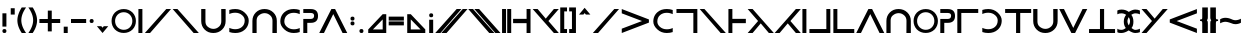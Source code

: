SplineFontDB: 3.0
FontName: essio
FullName: Essiah
FamilyName: essio
Weight: Book
Copyright: Copyright (c) 2016, ecssiah
Version: 001.000
ItalicAngle: 0
UnderlinePosition: -912
UnderlineWidth: 102
Ascent: 1638
Descent: 410
InvalidEm: 0
sfntRevision: 0x00010000
LayerCount: 2
Layer: 0 1 "Back" 1
Layer: 1 1 "Fore" 0
XUID: [1021 106 741798547 14171447]
StyleMap: 0x0000
FSType: 0
OS2Version: 4
OS2_WeightWidthSlopeOnly: 0
OS2_UseTypoMetrics: 1
CreationTime: 1457670383
ModificationTime: 1458678581
PfmFamily: 17
TTFWeight: 400
TTFWidth: 5
LineGap: 184
VLineGap: 0
Panose: 2 0 5 3 0 0 0 0 0 0
OS2TypoAscent: 1638
OS2TypoAOffset: 0
OS2TypoDescent: -410
OS2TypoDOffset: 0
OS2TypoLinegap: 184
OS2WinAscent: 1364
OS2WinAOffset: 0
OS2WinDescent: 0
OS2WinDOffset: 0
HheadAscent: 1364
HheadAOffset: 0
HheadDescent: 0
HheadDOffset: 0
OS2SubXSize: 1330
OS2SubYSize: 1432
OS2SubXOff: 0
OS2SubYOff: 286
OS2SupXSize: 1330
OS2SupYSize: 1432
OS2SupXOff: 0
OS2SupYOff: 982
OS2StrikeYSize: 102
OS2StrikeYPos: 530
OS2CapHeight: 614
OS2XHeight: 614
OS2Vendor: 'PfEd'
OS2CodePages: 00000001.00000000
OS2UnicodeRanges: 00000001.00000000.00000000.00000000
MarkAttachClasses: 1
DEI: 91125
ShortTable: cvt  2
  34
  648
EndShort
ShortTable: maxp 16
  1
  0
  67
  62
  2
  0
  0
  2
  0
  1
  1
  0
  64
  0
  0
  0
EndShort
LangName: 1033 "" "" "Regular" "FontForge 2.0 : Essiah : 16-3-2016"
GaspTable: 1 65535 2 0
Encoding: UnicodeBmp
UnicodeInterp: none
NameList: AGL For New Fonts
DisplaySize: -48
AntiAlias: 1
FitToEm: 0
WinInfo: 18 18 7
BeginChars: 65539 64

StartChar: .notdef
Encoding: 65536 -1 0
Width: 335
Flags: W
LayerCount: 2
Fore
Validated: 1
EndChar

StartChar: .null
Encoding: 65537 -1 1
Width: 335
GlyphClass: 2
Flags: W
LayerCount: 2
Fore
Validated: 1
EndChar

StartChar: nonmarkingreturn
Encoding: 65538 -1 2
Width: 335
GlyphClass: 2
Flags: W
LayerCount: 2
Fore
Validated: 1
EndChar

StartChar: space
Encoding: 32 32 3
Width: 930
GlyphClass: 2
Flags: W
LayerCount: 2
Fore
Validated: 1
EndChar

StartChar: exclam
Encoding: 33 33 4
Width: 452
GlyphClass: 2
Flags: W
HStem: 0 202<136.053 315.947>
VStem: 124 204<12.0527 190.184 328 1008>
LayerCount: 2
Fore
SplineSet
226 0 m 128,-1,1
 124 0 124 0 124 102 c 3,2,3
 124 202 124 202 226 202 c 128,-1,4
 328 202 328 202 328 102 c 0,5,0
 328 0 328 0 226 0 c 128,-1,1
328 1008 m 1,6,-1
 328 328 l 1,7,-1
 124 328 l 1,8,-1
 124 1008 l 1,9,-1
 328 1008 l 1,6,-1
EndSplineSet
Validated: 1
EndChar

StartChar: quotesingle
Encoding: 39 39 5
Width: 382
GlyphClass: 2
Flags: W
HStem: 944 324<89 293>
VStem: 89 204<944 1268>
LayerCount: 2
Fore
SplineSet
293 944 m 5,0,-1
 89 944 l 5,1,-1
 89 1268 l 5,2,-1
 293 1268 l 5,3,-1
 293 944 l 5,0,-1
EndSplineSet
Validated: 1
EndChar

StartChar: parenleft
Encoding: 40 40 6
Width: 586
GlyphClass: 2
Flags: W
HStem: 0 21G<182 516> 0 21G<182 516>
VStem: 70 202<388.923 921.217>
LayerCount: 2
Fore
SplineSet
272 655 m 7,0,1
 272 346 272 346 516 0 c 5,2,-1
 294 0 l 5,3,4
 70 333 70 333 70 651 c 7,5,6
 70 946 70 946 292 1308 c 5,7,-1
 516 1308 l 5,8,9
 272 961 272 961 272 655 c 7,0,1
EndSplineSet
Validated: 1
EndChar

StartChar: parenright
Encoding: 41 41 7
Width: 586
GlyphClass: 2
Flags: W
HStem: 0 21G<70 404> 0 21G<70 404>
VStem: 314 202<388.923 921.217>
LayerCount: 2
Fore
SplineSet
314 655 m 3,0,1
 314 961 314 961 70 1308 c 1,2,-1
 294 1308 l 1,3,4
 516 946 516 946 516 651 c 3,5,6
 516 333 516 333 292 0 c 1,7,-1
 70 0 l 1,8,9
 314 346 314 346 314 655 c 3,0,1
EndSplineSet
Validated: 1
EndChar

StartChar: plus
Encoding: 43 43 8
Width: 1209
GlyphClass: 2
Flags: W
HStem: 512 204<72 502 704 1136>
VStem: 502 202<82 512 716 1146>
LayerCount: 2
Fore
SplineSet
704 716 m 5,0,-1
 1136 716 l 5,1,-1
 1136 512 l 5,2,-1
 704 512 l 5,3,-1
 704 82 l 5,4,-1
 502 82 l 5,5,-1
 502 512 l 5,6,-1
 72 512 l 5,7,-1
 72 716 l 5,8,-1
 502 716 l 5,9,-1
 502 1146 l 5,10,-1
 704 1146 l 5,11,-1
 704 716 l 5,0,-1
EndSplineSet
Validated: 1
EndChar

StartChar: comma
Encoding: 44 44 9
Width: 382
GlyphClass: 2
Flags: W
HStem: 0 324<89 293>
VStem: 89 204<0 324>
LayerCount: 2
Fore
SplineSet
293 0 m 5,0,-1
 89 0 l 5,1,-1
 89 324 l 5,2,-1
 293 324 l 5,3,-1
 293 0 l 5,0,-1
EndSplineSet
Validated: 1
EndChar

StartChar: hyphen
Encoding: 45 45 10
Width: 980
GlyphClass: 2
Flags: W
HStem: 512 204<102 878>
LayerCount: 2
Fore
SplineSet
102 716 m 5,0,-1
 878 716 l 5,1,-1
 878 512 l 5,2,-1
 102 512 l 5,3,-1
 102 716 l 5,0,-1
EndSplineSet
Validated: 1
EndChar

StartChar: period
Encoding: 46 46 11
Width: 372
GlyphClass: 2
Flags: W
HStem: 512 204<97.1733 275.947>
VStem: 84 204<524.601 703.593>
LayerCount: 2
Fore
SplineSet
186 512 m 0,0,1
 84 514 84 514 84 611 c 0,2,3
 84 716 84 716 186 716 c 128,-1,4
 288 716 288 716 288 614 c 128,-1,5
 288 512 288 512 186 512 c 0,0,1
EndSplineSet
Validated: 1
EndChar

StartChar: slash
Encoding: 47 47 12
Width: 775
GlyphClass: 2
Flags: W
HStem: 0 348
VStem: 97 581
LayerCount: 2
Fore
SplineSet
678 348 m 1,0,-1
 386 0 l 1,1,-1
 97 348 l 1,2,-1
 323 348 l 1,3,-1
 386 272 l 1,4,-1
 449 348 l 1,5,-1
 678 348 l 1,0,-1
EndSplineSet
Validated: 1
EndChar

StartChar: zero
Encoding: 48 48 13
Width: 1405
GlyphClass: 2
Flags: W
HStem: 2 162<507.284 899.365> 1064 162<508.166 900.064>
VStem: 80 180<413.276 815.569> 1144 182<412.669 814.312>
LayerCount: 2
Fore
SplineSet
1026 300 m 1,0,1
 1144 436 1144 436 1144 614 c 3,2,3
 1144 805 1144 805 1016 937 c 1,4,5
 884 1064 884 1064 704 1064 c 3,6,7
 512 1064 512 1064 380 928 c 1,8,9
 260 793 260 793 260 614 c 3,10,11
 260 422 260 422 390 290 c 1,12,13
 526 164 526 164 704 164 c 3,14,15
 896 164 896 164 1026 300 c 1,0,1
250 181 m 1,16,17
 80 363 80 363 80 614 c 3,18,19
 80 868 80 868 252 1049 c 1,20,21
 440 1226 440 1226 704 1226 c 3,22,23
 970 1226 970 1226 1154 1047 c 1,24,25
 1326 865 1326 865 1326 614 c 3,26,27
 1326 360 1326 360 1154 179 c 1,28,29
 968 2 968 2 704 2 c 3,30,31
 436 2 436 2 250 181 c 1,16,17
EndSplineSet
Validated: 1
EndChar

StartChar: one
Encoding: 49 49 14
Width: 347
GlyphClass: 2
Flags: W
HStem: 0 21G<72 276> 0 21G<72 276> 1208 20G<72 276> 1208 20G<72 276>
VStem: 72 204<0 1228>
LayerCount: 2
Fore
SplineSet
72 1228 m 5,0,-1
 276 1228 l 5,1,-1
 276 0 l 5,2,-1
 72 0 l 5,3,-1
 72 1228 l 5,0,-1
EndSplineSet
Validated: 1
EndChar

StartChar: two
Encoding: 50 50 15
Width: 1428
GlyphClass: 2
Flags: W
HStem: 0 21G<44 327.492> 0 21G<44 327.492> 1208 20G<1122.15 1384> 1208 20G<1122.15 1384>
LayerCount: 2
Fore
SplineSet
310 0 m 1,0,-1
 44 0 l 1,1,-1
 1140 1228 l 1,2,-1
 1384 1228 l 1,3,-1
 310 0 l 1,0,-1
EndSplineSet
Validated: 1
EndChar

StartChar: three
Encoding: 51 51 16
Width: 1408
GlyphClass: 2
Flags: W
HStem: 0 21G<1090.51 1374> 0 21G<1090.51 1374> 1208 20G<34 295.85> 1208 20G<34 295.85>
LayerCount: 2
Fore
SplineSet
1108 0 m 1,0,-1
 34 1228 l 1,1,-1
 278 1228 l 1,2,-1
 1374 0 l 1,3,-1
 1108 0 l 1,0,-1
EndSplineSet
Validated: 1
EndChar

StartChar: four
Encoding: 52 52 17
Width: 1373
GlyphClass: 2
Flags: W
HStem: 0 211<499.814 872.435> 1208 20G<62 278 1086 1312> 1208 20G<62 278 1086 1312>
VStem: 62 216<406.907 1228> 1090 222<419.293 1228>
LayerCount: 2
Fore
SplineSet
986 338 m 16,0,1
 1090 439 1090 439 1090 604 c 0,2,3
 1090 607 1090 607 1090 610 c 2,4,-1
 1086 1228 l 1,5,-1
 1312 1228 l 1,6,-1
 1312 610 l 2,7,8
 1312 349 1312 349 1131 174.5 c 152,-1,9
 950 0 950 0 682 0 c 131,-1,10
 414 0 414 0 238 176 c 152,-1,11
 62 352 62 352 62 610 c 2,12,-1
 62 1228 l 1,13,-1
 278 1228 l 1,14,-1
 278 594 l 2,15,16
 278 426 278 426 380 335 c 0,17,18
 520 211 520 211 688 211 c 139,-1,19
 856 211 856 211 986 338 c 16,0,1
EndSplineSet
Validated: 1
EndChar

StartChar: five
Encoding: 53 53 18
Width: 1231
GlyphClass: 2
Flags: W
HStem: 0 194<177.808 648.955> 1038 190<168.195 646.202>
VStem: 906 206<435.326 804.781>
LayerCount: 2
Fore
SplineSet
908 1042 m 0,0,1
 1112 854 1112 854 1112 643 c 3,2,3
 1112 348 1112 348 902 164 c 0,4,5
 716 0 716 0 422 0 c 3,6,7
 262 0 262 0 118 49 c 1,8,-1
 118 263 l 1,9,10
 266 194 266 194 422 194 c 3,11,12
 628 194 628 194 764 310 c 0,13,14
 906 431 906 431 906 643 c 3,15,16
 906 794 906 794 778 908 c 0,17,18
 634 1038 634 1038 422 1038 c 3,19,20
 254 1038 254 1038 118 972 c 1,21,-1
 118 1181 l 1,22,23
 256 1228 256 1228 422 1228 c 3,24,25
 708 1228 708 1228 908 1042 c 0,0,1
EndSplineSet
Validated: 1
EndChar

StartChar: six
Encoding: 54 54 19
Width: 1395
GlyphClass: 2
Flags: W
HStem: 0 21G<72 288 1096 1322> 0 21G<72 288 1096 1322> 1017 211<509.814 882.435>
VStem: 72 216<0 821.093> 1100 222<0 808.707>
LayerCount: 2
Fore
SplineSet
996 890 m 8,0,1
 866 1017 866 1017 698 1017 c 147,-1,2
 530 1017 530 1017 390 893 c 0,3,4
 288 802 288 802 288 634 c 2,5,-1
 288 0 l 1,6,-1
 72 0 l 1,7,-1
 72 618 l 2,8,9
 72 876 72 876 248 1052 c 152,-1,10
 424 1228 424 1228 692 1228 c 131,-1,11
 960 1228 960 1228 1141 1053.5 c 152,-1,12
 1322 879 1322 879 1322 618 c 2,13,-1
 1322 0 l 1,14,-1
 1096 0 l 1,15,-1
 1100 618 l 2,16,17
 1100 621 1100 621 1100 624 c 0,18,19
 1100 789 1100 789 996 890 c 8,0,1
EndSplineSet
Validated: 1
EndChar

StartChar: seven
Encoding: 55 55 20
Width: 1231
GlyphClass: 2
Flags: W
HStem: 0 190<583.798 1061.81> 1034 194<581.045 1052.19>
VStem: 118 206<423.219 792.674>
LayerCount: 2
Fore
SplineSet
322 186 m 0,0,1
 118 374 118 374 118 585 c 3,2,3
 118 880 118 880 328 1064 c 0,4,5
 514 1228 514 1228 808 1228 c 3,6,7
 968 1228 968 1228 1112 1179 c 1,8,-1
 1112 965 l 1,9,10
 964 1034 964 1034 808 1034 c 3,11,12
 602 1034 602 1034 466 918 c 0,13,14
 324 797 324 797 324 585 c 3,15,16
 324 434 324 434 452 320 c 0,17,18
 596 190 596 190 808 190 c 3,19,20
 976 190 976 190 1112 256 c 1,21,-1
 1112 47 l 1,22,23
 974 0 974 0 808 0 c 3,24,25
 522 0 522 0 322 186 c 0,0,1
EndSplineSet
Validated: 1
EndChar

StartChar: eight
Encoding: 56 56 21
Width: 885
GlyphClass: 2
Flags: W
HStem: 0 21G<66 270> 0 21G<66 270> 520 200<270 571.781> 1026 200<66 581.236>
VStem: 66 204<0 520> 620 200<762.042 987.458>
LayerCount: 2
Fore
SplineSet
444 1026 m 2,0,-1
 66 1026 l 1,1,-1
 66 1226 l 1,2,-1
 444 1226 l 2,3,4
 820 1226 820 1226 820 873 c 128,-1,5
 820 520 820 520 444 520 c 2,6,-1
 270 520 l 1,7,-1
 270 0 l 1,8,-1
 66 0 l 1,9,-1
 66 720 l 1,10,-1
 444 720 l 1,11,12
 620 721 620 721 620 886 c 3,13,14
 620 1026 620 1026 444 1026 c 2,0,-1
EndSplineSet
Validated: 1
EndChar

StartChar: nine
Encoding: 57 57 22
Width: 1459
GlyphClass: 2
Flags: W
HStem: 0 21G<12 263.825 1196.18 1446> 0 21G<12 263.825 1196.18 1446> 1208 20G<623.87 834.13> 1208 20G<623.87 834.13>
LayerCount: 2
Fore
SplineSet
12 0 m 1,0,-1
 634 1228 l 1,1,-1
 824 1228 l 1,2,-1
 1446 0 l 1,3,-1
 1206 0 l 1,4,-1
 730 969 l 1,5,-1
 254 0 l 1,6,-1
 12 0 l 1,0,-1
EndSplineSet
Validated: 1
EndChar

StartChar: colon
Encoding: 58 58 23
Width: 459
GlyphClass: 2
Flags: W
HStem: 390 202<140.053 319.947> 636 202<140.053 319.947>
VStem: 128 204<403.173 580.184 648.601 825.829>
LayerCount: 2
Fore
SplineSet
230 390 m 4,0,1
 128 392 128 392 128 492 c 132,-1,2
 128 592 128 592 230 592 c 132,-1,3
 332 592 332 592 332 492 c 4,4,5
 332 390 332 390 234 390 c 4,6,7
 232 390 232 390 230 390 c 4,0,1
230 636 m 4,8,9
 128 638 128 638 128 735 c 4,10,11
 128 838 128 838 230 838 c 132,-1,12
 332 838 332 838 332 738 c 4,13,14
 332 636 332 636 230 636 c 4,8,9
EndSplineSet
Validated: 1
EndChar

StartChar: semicolon
Encoding: 59 59 24
Width: 454
GlyphClass: 2
Flags: W
HStem: 0 202<137.053 316.947>
VStem: 125 204<13.1733 190.184>
LayerCount: 2
Fore
SplineSet
227 0 m 0,0,1
 125 2 125 2 125 102 c 128,-1,2
 125 202 125 202 227 202 c 128,-1,3
 329 202 329 202 329 102 c 0,4,5
 329 0 329 0 231 0 c 0,6,7
 229 0 229 0 227 0 c 0,0,1
EndSplineSet
Validated: 1
EndChar

StartChar: less
Encoding: 60 60 25
Width: 1151
GlyphClass: 2
Flags: W
HStem: 0 182<354 854>
VStem: 854 183<182 696>
LayerCount: 2
Fore
SplineSet
854 696 m 1,0,-1
 354 182 l 1,1,-1
 854 182 l 1,2,-1
 854 696 l 1,0,-1
1037 0 m 1,3,-1
 114 0 l 1,4,-1
 114 182 l 1,5,-1
 854 962 l 1,6,-1
 1037 962 l 1,7,-1
 1037 0 l 1,3,-1
EndSplineSet
Validated: 1
EndChar

StartChar: equal
Encoding: 61 61 26
Width: 847
GlyphClass: 2
Flags: W
HStem: 390 202<36 812> 636 202<36 812>
LayerCount: 2
Fore
SplineSet
36 592 m 1,0,-1
 812 592 l 1,1,-1
 812 390 l 1,2,-1
 36 390 l 1,3,-1
 36 592 l 1,0,-1
36 838 m 1,4,-1
 812 838 l 1,5,-1
 812 636 l 1,6,-1
 36 636 l 1,7,-1
 36 838 l 1,4,-1
EndSplineSet
Validated: 1
EndChar

StartChar: greater
Encoding: 62 62 27
Width: 1151
GlyphClass: 2
Flags: W
HStem: 0 182<296 798>
VStem: 114 182<182 696>
LayerCount: 2
Fore
SplineSet
296 696 m 1,0,-1
 296 182 l 1,1,-1
 798 182 l 1,2,-1
 296 696 l 1,0,-1
114 0 m 5,3,-1
 114 962 l 5,4,-1
 296 962 l 5,5,-1
 1038 182 l 5,6,-1
 1038 0 l 5,7,-1
 114 0 l 5,3,-1
EndSplineSet
Validated: 1
EndChar

StartChar: question
Encoding: 63 63 28
Width: 428
GlyphClass: 2
Flags: W
HStem: 0 21G<112 316> 0 21G<112 316> 806 202<124.053 303.947>
VStem: 112 204<0 680 817.816 995.947>
LayerCount: 2
Fore
SplineSet
214 1008 m 128,-1,1
 316 1008 316 1008 316 906 c 4,2,3
 316 806 316 806 214 806 c 132,-1,4
 112 806 112 806 112 906 c 7,5,0
 112 1008 112 1008 214 1008 c 128,-1,1
316 0 m 5,6,-1
 112 0 l 5,7,-1
 112 680 l 5,8,-1
 316 680 l 5,9,-1
 316 0 l 5,6,-1
EndSplineSet
Validated: 1
EndChar

StartChar: A
Encoding: 65 65 29
Width: 1678
GlyphClass: 2
Flags: W
HStem: 0 21G<13 296.492 325 608.492> 0 21G<13 296.492 325 608.492> 1208 20G<1091.15 1353 1403.15 1665> 1208 20G<1091.15 1353 1403.15 1665>
LayerCount: 2
Fore
SplineSet
591 0 m 5,0,-1
 325 0 l 5,1,-1
 1421 1228 l 5,2,-1
 1665 1228 l 5,3,-1
 591 0 l 5,0,-1
279 0 m 5,4,-1
 13 0 l 5,5,-1
 1109 1228 l 5,6,-1
 1353 1228 l 5,7,-1
 279 0 l 5,4,-1
EndSplineSet
Validated: 1
EndChar

StartChar: E
Encoding: 69 69 30
Width: 1678
GlyphClass: 2
Flags: W
HStem: 0 21G<1069.51 1353 1381.51 1665> 0 21G<1069.51 1353 1381.51 1665> 1208 20G<13 274.85 325 586.85> 1208 20G<13 274.85 325 586.85>
LayerCount: 2
Fore
SplineSet
1087 0 m 1,0,-1
 13 1228 l 1,1,-1
 257 1228 l 1,2,-1
 1353 0 l 1,3,-1
 1087 0 l 1,0,-1
1399 0 m 1,4,-1
 325 1228 l 1,5,-1
 569 1228 l 1,6,-1
 1665 0 l 1,7,-1
 1399 0 l 1,4,-1
EndSplineSet
Validated: 1
EndChar

StartChar: I
Encoding: 73 73 31
Width: 575
GlyphClass: 2
Flags: W
HStem: 0 21G<54 258 318 522> 0 21G<54 258 318 522> 1208 20G<54 258 318 522> 1208 20G<54 258 318 522>
VStem: 54 204<0 1228> 318 204<0 1228>
LayerCount: 2
Fore
SplineSet
318 1228 m 5,0,-1
 522 1228 l 5,1,-1
 522 0 l 5,2,-1
 318 0 l 5,3,-1
 318 1228 l 5,0,-1
54 1228 m 5,4,-1
 258 1228 l 5,5,-1
 258 0 l 5,6,-1
 54 0 l 5,7,-1
 54 1228 l 5,4,-1
EndSplineSet
Validated: 1
EndChar

StartChar: N
Encoding: 78 78 32
Width: 1003
GlyphClass: 2
Flags: W
HStem: 0 21G<746 948> 0 21G<746 948> 504 220<56 746> 1208 20G<746 948> 1208 20G<746 948>
VStem: 746 202<0 504 724 1228>
LayerCount: 2
Fore
SplineSet
56 724 m 1,0,-1
 746 724 l 1,1,-1
 746 1228 l 1,2,-1
 948 1228 l 1,3,-1
 948 0 l 1,4,-1
 746 0 l 1,5,-1
 746 504 l 1,6,-1
 56 504 l 1,7,-1
 56 724 l 1,0,-1
EndSplineSet
Validated: 1
EndChar

StartChar: Z
Encoding: 90 90 33
Width: 1407
GlyphClass: 2
Flags: W
HStem: 0 21G<1102.31 1373> 0 21G<1102.31 1373> 1208 20G<34 304.911 1103.09 1373> 1208 20G<34 304.911 1103.09 1373>
LayerCount: 2
Fore
SplineSet
1373 1228 m 5,0,-1
 840 614 l 5,1,-1
 1373 0 l 5,2,-1
 1120 0 l 5,3,-1
 34 1228 l 5,4,-1
 288 1228 l 5,5,-1
 704 736 l 5,6,-1
 1120 1228 l 5,7,-1
 1373 1228 l 5,0,-1
EndSplineSet
Validated: 1
EndChar

StartChar: bracketleft
Encoding: 91 91 34
Width: 475
GlyphClass: 2
Flags: W
HStem: 0 202<268 410> 1106 202<268 410>
VStem: 64 346<0 202 1106 1308> 64 204<202 1106>
LayerCount: 2
Fore
SplineSet
268 1106 m 1,0,-1
 268 202 l 1,1,-1
 410 202 l 1,2,-1
 410 0 l 1,3,-1
 64 0 l 1,4,-1
 64 1308 l 1,5,-1
 410 1308 l 1,6,-1
 410 1106 l 1,7,-1
 268 1106 l 1,0,-1
EndSplineSet
Validated: 1
EndChar

StartChar: bracketright
Encoding: 93 93 35
Width: 467
GlyphClass: 2
Flags: W
HStem: 0 202<60 202> 1106 202<60 202>
VStem: 60 346<0 202 1106 1308> 202 204<202 1106>
LayerCount: 2
Fore
SplineSet
202 1106 m 1,0,-1
 60 1106 l 1,1,-1
 60 1308 l 1,2,-1
 406 1308 l 1,3,-1
 406 0 l 1,4,-1
 60 0 l 1,5,-1
 60 202 l 1,6,-1
 202 202 l 1,7,-1
 202 1106 l 1,0,-1
EndSplineSet
Validated: 1
EndChar

StartChar: asciicircum
Encoding: 94 94 36
Width: 785
GlyphClass: 2
Flags: W
HStem: 944 346
VStem: 102 582
LayerCount: 2
Fore
SplineSet
684 944 m 1,0,-1
 454 944 l 1,1,-1
 392 1020 l 1,2,-1
 328 944 l 1,3,-1
 102 944 l 1,4,-1
 390 1290 l 1,5,-1
 684 944 l 1,0,-1
EndSplineSet
Validated: 1
EndChar

StartChar: a
Encoding: 97 97 37
Width: 1428
GlyphClass: 2
Flags: W
HStem: 0 21G<44 327.492> 0 21G<44 327.492> 1208 20G<1122.15 1384> 1208 20G<1122.15 1384>
LayerCount: 2
Fore
SplineSet
310 0 m 1,0,-1
 44 0 l 1,1,-1
 1140 1228 l 1,2,-1
 1384 1228 l 1,3,-1
 310 0 l 1,0,-1
EndSplineSet
Validated: 1
EndChar

StartChar: b
Encoding: 98 98 38
Width: 1570
GlyphClass: 2
Flags: W
HStem: 0 21G<90 142.256> 0 21G<90 142.256> 1206 20G<90 142.256>
LayerCount: 2
Fore
SplineSet
90 1226 m 5,0,-1
 1480 694 l 5,1,-1
 1480 532 l 5,2,-1
 90 0 l 5,3,-1
 90 221 l 5,4,-1
 1127 613 l 5,5,-1
 90 1007 l 5,6,-1
 90 1226 l 5,0,-1
EndSplineSet
Validated: 1
EndChar

StartChar: c
Encoding: 99 99 39
Width: 1231
GlyphClass: 2
Flags: W
HStem: 0 190<583.798 1061.81> 1034 194<581.045 1052.19>
VStem: 118 206<423.219 792.674>
LayerCount: 2
Fore
SplineSet
322 186 m 0,0,1
 118 374 118 374 118 585 c 3,2,3
 118 880 118 880 328 1064 c 0,4,5
 514 1228 514 1228 808 1228 c 3,6,7
 968 1228 968 1228 1112 1179 c 1,8,-1
 1112 965 l 1,9,10
 964 1034 964 1034 808 1034 c 3,11,12
 602 1034 602 1034 466 918 c 0,13,14
 324 797 324 797 324 585 c 3,15,16
 324 434 324 434 452 320 c 0,17,18
 596 190 596 190 808 190 c 3,19,20
 976 190 976 190 1112 256 c 1,21,-1
 1112 47 l 1,22,23
 974 0 974 0 808 0 c 3,24,25
 522 0 522 0 322 186 c 0,0,1
EndSplineSet
Validated: 1
EndChar

StartChar: d
Encoding: 100 100 40
Width: 1218
GlyphClass: 2
Flags: W
HStem: 0 21G<940 1144> 0 21G<940 1144> 1026 202<74 940>
VStem: 940 204<0 1026>
LayerCount: 2
Fore
SplineSet
74 1228 m 1,0,-1
 1144 1228 l 1,1,-1
 1144 0 l 1,2,-1
 940 0 l 1,3,-1
 940 1026 l 1,4,-1
 74 1026 l 1,5,-1
 74 1228 l 1,0,-1
EndSplineSet
Validated: 1
EndChar

StartChar: e
Encoding: 101 101 41
Width: 1408
GlyphClass: 2
Flags: W
HStem: 0 21G<1090.51 1374> 0 21G<1090.51 1374> 1208 20G<34 295.85> 1208 20G<34 295.85>
LayerCount: 2
Fore
SplineSet
1108 0 m 1,0,-1
 34 1228 l 1,1,-1
 278 1228 l 1,2,-1
 1374 0 l 1,3,-1
 1108 0 l 1,0,-1
EndSplineSet
Validated: 1
EndChar

StartChar: f
Encoding: 102 102 42
Width: 1038
GlyphClass: 2
Flags: W
HStem: 0 21G<73 275> 0 21G<73 275> 504 220<275 965> 1208 20G<73 275> 1208 20G<73 275>
VStem: 73 202<0 504 724 1228>
LayerCount: 2
Fore
SplineSet
965 724 m 1,0,-1
 965 504 l 1,1,-1
 275 504 l 1,2,-1
 275 0 l 1,3,-1
 73 0 l 1,4,-1
 73 1228 l 1,5,-1
 275 1228 l 1,6,-1
 275 724 l 1,7,-1
 965 724 l 1,0,-1
EndSplineSet
Validated: 1
EndChar

StartChar: g
Encoding: 103 103 43
Width: 1407
GlyphClass: 2
Flags: W
HStem: 0 21G<34 303.911 1102.09 1373> 0 21G<34 303.911 1102.09 1373> 1208 20G<34 304.687> 1208 20G<34 304.687>
LayerCount: 2
Fore
SplineSet
34 0 m 1,0,-1
 567 614 l 1,1,-1
 34 1228 l 1,2,-1
 287 1228 l 1,3,-1
 1373 0 l 1,4,-1
 1119 0 l 1,5,-1
 703 492 l 1,6,-1
 287 0 l 1,7,-1
 34 0 l 1,0,-1
EndSplineSet
Validated: 1
EndChar

StartChar: h
Encoding: 104 104 44
Width: 1407
GlyphClass: 2
Flags: W
HStem: 0 21G<34 304.911 1103.09 1373> 0 21G<34 304.911 1103.09 1373> 1208 20G<1102.31 1373> 1208 20G<1102.31 1373>
LayerCount: 2
Fore
SplineSet
1373 0 m 1,0,-1
 1120 0 l 1,1,-1
 704 492 l 1,2,-1
 288 0 l 1,3,-1
 34 0 l 1,4,-1
 1120 1228 l 1,5,-1
 1373 1228 l 1,6,-1
 840 614 l 1,7,-1
 1373 0 l 1,0,-1
EndSplineSet
Validated: 1
EndChar

StartChar: i
Encoding: 105 105 45
Width: 347
GlyphClass: 2
Flags: W
HStem: 0 21G<72 276> 0 21G<72 276> 1208 20G<72 276> 1208 20G<72 276>
VStem: 72 204<0 1228>
LayerCount: 2
Fore
SplineSet
72 1228 m 5,0,-1
 276 1228 l 5,1,-1
 276 0 l 5,2,-1
 72 0 l 5,3,-1
 72 1228 l 5,0,-1
EndSplineSet
Validated: 1
EndChar

StartChar: j
Encoding: 106 106 46
Width: 1216
GlyphClass: 2
Flags: W
HStem: 0 202<73 939> 1208 20G<939 1143> 1208 20G<939 1143>
VStem: 939 204<202 1228>
LayerCount: 2
Fore
SplineSet
73 0 m 1,0,-1
 73 202 l 1,1,-1
 939 202 l 1,2,-1
 939 1228 l 1,3,-1
 1143 1228 l 1,4,-1
 1143 0 l 1,5,-1
 73 0 l 1,0,-1
EndSplineSet
Validated: 1
EndChar

StartChar: l
Encoding: 108 108 47
Width: 1210
GlyphClass: 2
Flags: W
HStem: 0 202<274 1140> 1208 20G<70 274> 1208 20G<70 274>
VStem: 70 204<202 1228>
LayerCount: 2
Fore
SplineSet
1140 0 m 1,0,-1
 70 0 l 1,1,-1
 70 1228 l 1,2,-1
 274 1228 l 1,3,-1
 274 202 l 1,4,-1
 1140 202 l 1,5,-1
 1140 0 l 1,0,-1
EndSplineSet
Validated: 1
EndChar

StartChar: m
Encoding: 109 109 48
Width: 1459
GlyphClass: 2
Flags: W
HStem: 0 21G<12 263.825 1196.18 1446> 0 21G<12 263.825 1196.18 1446> 1208 20G<623.87 834.13> 1208 20G<623.87 834.13>
LayerCount: 2
Fore
SplineSet
12 0 m 1,0,-1
 634 1228 l 1,1,-1
 824 1228 l 1,2,-1
 1446 0 l 1,3,-1
 1206 0 l 1,4,-1
 730 969 l 1,5,-1
 254 0 l 1,6,-1
 12 0 l 1,0,-1
EndSplineSet
Validated: 1
EndChar

StartChar: n
Encoding: 110 110 49
Width: 1395
GlyphClass: 2
Flags: W
HStem: 0 21G<72 288 1096 1322> 0 21G<72 288 1096 1322> 1017 211<509.814 882.435>
VStem: 72 216<0 821.093> 1100 222<0 808.707>
LayerCount: 2
Fore
SplineSet
996 890 m 8,0,1
 866 1017 866 1017 698 1017 c 147,-1,2
 530 1017 530 1017 390 893 c 0,3,4
 288 802 288 802 288 634 c 2,5,-1
 288 0 l 1,6,-1
 72 0 l 1,7,-1
 72 618 l 2,8,9
 72 876 72 876 248 1052 c 152,-1,10
 424 1228 424 1228 692 1228 c 131,-1,11
 960 1228 960 1228 1141 1053.5 c 152,-1,12
 1322 879 1322 879 1322 618 c 2,13,-1
 1322 0 l 1,14,-1
 1096 0 l 1,15,-1
 1100 618 l 2,16,17
 1100 621 1100 621 1100 624 c 0,18,19
 1100 789 1100 789 996 890 c 8,0,1
EndSplineSet
Validated: 1
EndChar

StartChar: o
Encoding: 111 111 50
Width: 1405
GlyphClass: 2
Flags: W
HStem: 2 162<507.284 899.365> 1064 162<508.166 900.064>
VStem: 80 180<413.276 815.569> 1144 182<412.669 814.312>
LayerCount: 2
Fore
SplineSet
1026 300 m 1,0,1
 1144 436 1144 436 1144 614 c 3,2,3
 1144 805 1144 805 1016 937 c 1,4,5
 884 1064 884 1064 704 1064 c 3,6,7
 512 1064 512 1064 380 928 c 1,8,9
 260 793 260 793 260 614 c 3,10,11
 260 422 260 422 390 290 c 1,12,13
 526 164 526 164 704 164 c 3,14,15
 896 164 896 164 1026 300 c 1,0,1
250 181 m 1,16,17
 80 363 80 363 80 614 c 3,18,19
 80 868 80 868 252 1049 c 1,20,21
 440 1226 440 1226 704 1226 c 7,22,23
 970 1226 970 1226 1154 1047 c 1,24,25
 1326 865 1326 865 1326 614 c 3,26,27
 1326 360 1326 360 1154 179 c 1,28,29
 968 2 968 2 704 2 c 3,30,31
 436 2 436 2 250 181 c 1,16,17
EndSplineSet
Validated: 1
EndChar

StartChar: p
Encoding: 112 112 51
Width: 885
GlyphClass: 2
Flags: W
HStem: 0 21G<66 270> 0 21G<66 270> 520 200<270 571.781> 1026 200<66 581.236>
VStem: 66 204<0 520> 620 200<762.042 987.458>
LayerCount: 2
Fore
SplineSet
444 1026 m 2,0,-1
 66 1026 l 1,1,-1
 66 1226 l 1,2,-1
 444 1226 l 2,3,4
 820 1226 820 1226 820 873 c 128,-1,5
 820 520 820 520 444 520 c 2,6,-1
 270 520 l 1,7,-1
 270 0 l 1,8,-1
 66 0 l 1,9,-1
 66 720 l 1,10,-1
 444 720 l 1,11,12
 620 721 620 721 620 886 c 3,13,14
 620 1026 620 1026 444 1026 c 2,0,-1
EndSplineSet
Validated: 1
EndChar

StartChar: r
Encoding: 114 114 52
Width: 1206
GlyphClass: 2
Flags: W
HStem: 0 21G<68 272> 0 21G<68 272> 1026 202<272 1138>
VStem: 68 204<0 1026>
LayerCount: 2
Fore
SplineSet
1138 1228 m 1,0,-1
 1138 1026 l 1,1,-1
 272 1026 l 1,2,-1
 272 0 l 1,3,-1
 68 0 l 1,4,-1
 68 1228 l 1,5,-1
 1138 1228 l 1,0,-1
EndSplineSet
Validated: 1
EndChar

StartChar: s
Encoding: 115 115 53
Width: 1231
GlyphClass: 2
Flags: W
HStem: 0 194<177.808 648.955> 1038 190<168.195 646.202>
VStem: 906 206<435.326 804.781>
LayerCount: 2
Fore
SplineSet
908 1042 m 0,0,1
 1112 854 1112 854 1112 643 c 3,2,3
 1112 348 1112 348 902 164 c 0,4,5
 716 0 716 0 422 0 c 3,6,7
 262 0 262 0 118 49 c 1,8,-1
 118 263 l 1,9,10
 266 194 266 194 422 194 c 3,11,12
 628 194 628 194 764 310 c 0,13,14
 906 431 906 431 906 643 c 3,15,16
 906 794 906 794 778 908 c 0,17,18
 634 1038 634 1038 422 1038 c 3,19,20
 254 1038 254 1038 118 972 c 1,21,-1
 118 1181 l 1,22,23
 256 1228 256 1228 422 1228 c 3,24,25
 708 1228 708 1228 908 1042 c 0,0,1
EndSplineSet
Validated: 1
EndChar

StartChar: t
Encoding: 116 116 54
Width: 1449
GlyphClass: 2
Flags: W
HStem: 0 21G<618 830> 0 21G<618 830> 1026 202<58 618 830 1390>
VStem: 618 212<0 1026>
LayerCount: 2
Fore
SplineSet
830 0 m 1,0,-1
 618 0 l 1,1,-1
 618 1026 l 1,2,-1
 58 1026 l 1,3,-1
 58 1228 l 1,4,-1
 1390 1228 l 1,5,-1
 1390 1026 l 1,6,-1
 830 1026 l 1,7,-1
 830 0 l 1,0,-1
EndSplineSet
Validated: 1
EndChar

StartChar: u
Encoding: 117 117 55
Width: 1373
GlyphClass: 2
Flags: W
HStem: 0 211<499.814 872.435> 1208 20G<62 278 1086 1312> 1208 20G<62 278 1086 1312>
VStem: 62 216<406.907 1228> 1090 222<419.293 1228>
LayerCount: 2
Fore
SplineSet
986 338 m 16,0,1
 1090 439 1090 439 1090 604 c 0,2,3
 1090 607 1090 607 1090 610 c 2,4,-1
 1086 1228 l 1,5,-1
 1312 1228 l 1,6,-1
 1312 610 l 2,7,8
 1312 349 1312 349 1131 174.5 c 152,-1,9
 950 0 950 0 682 0 c 131,-1,10
 414 0 414 0 238 176 c 152,-1,11
 62 352 62 352 62 610 c 2,12,-1
 62 1228 l 1,13,-1
 278 1228 l 1,14,-1
 278 594 l 2,15,16
 278 426 278 426 380 335 c 0,17,18
 520 211 520 211 688 211 c 139,-1,19
 856 211 856 211 986 338 c 16,0,1
EndSplineSet
Validated: 1
EndChar

StartChar: v
Encoding: 118 118 56
Width: 1459
GlyphClass: 2
Flags: W
HStem: 0 21G<623.87 834.13> 0 21G<623.87 834.13> 1208 20G<12 263.825 1196.18 1446> 1208 20G<12 263.825 1196.18 1446>
LayerCount: 2
Fore
SplineSet
12 1228 m 1,0,-1
 254 1228 l 1,1,-1
 730 259 l 1,2,-1
 1206 1228 l 1,3,-1
 1446 1228 l 1,4,-1
 824 0 l 1,5,-1
 634 0 l 1,6,-1
 12 1228 l 1,0,-1
EndSplineSet
Validated: 1
EndChar

StartChar: w
Encoding: 119 119 57
Width: 1438
GlyphClass: 2
Flags: W
HStem: 0 202<53 613 825 1385> 1208 20G<613 825> 1208 20G<613 825>
VStem: 613 212<202 1228>
LayerCount: 2
Fore
SplineSet
825 1228 m 1,0,-1
 825 202 l 1,1,-1
 1385 202 l 1,2,-1
 1385 0 l 1,3,-1
 53 0 l 1,4,-1
 53 202 l 1,5,-1
 613 202 l 1,6,-1
 613 1228 l 1,7,-1
 825 1228 l 1,0,-1
EndSplineSet
Validated: 1
EndChar

StartChar: x
Encoding: 120 120 58
Width: 1293
GlyphClass: 2
Flags: W
HStem: 0 162<87.9734 427.982 867.709 1192.86> 1006 195<77.3247 465.427 838.222 1207.76>
VStem: 399 187<433.012 771.65> 718 173<434.171 771.733>
LayerCount: 2
Fore
SplineSet
652 811 m 1,0,1
 586 704 586 704 586 602 c 131,-1,2
 586 500 586 500 652 392 c 1,3,4
 718 504 718 504 718 605.5 c 131,-1,5
 718 707 718 707 652 811 c 1,0,1
69 220 m 1,6,7
 137 163 137 163 283 162 c 0,8,9
 384 162 384 162 501 256 c 1,10,11
 399 384 399 384 399 585 c 131,-1,12
 399 786 399 786 519 932 c 1,13,14
 406 1006 406 1006 282 1006 c 0,15,16
 281 1006 281 1006 279 1007 c 0,17,18
 157 1007 157 1007 69 958 c 1,19,-1
 69 1152 l 1,20,21
 154 1201 154 1201 283 1201 c 3,22,23
 500 1201 500 1201 654 1080 c 1,24,25
 849 1201 849 1201 984 1201 c 131,-1,26
 1119 1201 1119 1201 1224 1152 c 1,27,-1
 1224 954 l 1,28,29
 1124 1006 1124 1006 981 1006 c 3,30,31
 904 1006 904 1006 783 932 c 1,32,33
 891 797 891 797 891 581.5 c 131,-1,34
 891 366 891 366 795 256 c 1,35,36
 917 160 917 160 981 160 c 3,37,38
 1099 160 1099 160 1224 220 c 1,39,-1
 1224 42 l 1,40,41
 1129 2 1129 2 989 0 c 0,42,43
 987 0 987 0 985 0 c 0,44,45
 846 0 846 0 650 132 c 1,46,47
 447 2 447 2 282 0 c 0,48,49
 275 0 275 0 268 0 c 0,50,51
 115 0 115 0 69 42 c 1,52,-1
 69 220 l 1,6,7
EndSplineSet
Validated: 1
EndChar

StartChar: y
Encoding: 121 121 59
Width: 1396
GlyphClass: 2
Flags: W
HStem: 0 21G<28 299.687> 0 21G<28 299.687> 1208 20G<28 298.911 1097.09 1368> 1208 20G<28 298.911 1097.09 1368>
LayerCount: 2
Fore
SplineSet
28 1228 m 1,0,-1
 282 1228 l 1,1,-1
 698 736 l 1,2,-1
 1114 1228 l 1,3,-1
 1368 1228 l 1,4,-1
 282 0 l 1,5,-1
 28 0 l 1,6,-1
 562 614 l 1,7,-1
 28 1228 l 1,0,-1
EndSplineSet
Validated: 1
EndChar

StartChar: z
Encoding: 122 122 60
Width: 1570
GlyphClass: 2
Flags: W
HStem: 0 21G<1427.74 1480> 0 21G<1427.74 1480> 1206 20G<1427.74 1480>
LayerCount: 2
Fore
SplineSet
1480 1226 m 1,0,-1
 1480 1007 l 1,1,-1
 443 613 l 1,2,-1
 1480 221 l 1,3,-1
 1480 0 l 1,4,-1
 90 532 l 1,5,-1
 90 694 l 1,6,-1
 1480 1226 l 1,0,-1
EndSplineSet
Validated: 1
EndChar

StartChar: braceleft
Encoding: 123 123 61
Width: 506
GlyphClass: 2
Flags: W
HStem: 0 21G<166 452> 0 21G<166 452> 615 79<54 147.492>
VStem: 166 286<0 591.171 715.549 1308>
LayerCount: 2
Fore
SplineSet
166 474 m 2,0,1
 166 566 166 566 148 592 c 0,2,3
 132 615 132 615 84 615 c 2,4,-1
 54 615 l 1,5,-1
 54 694 l 1,6,-1
 84 694 l 2,7,8
 130 694 130 694 150 715 c 0,9,10
 166 732 166 732 166 820 c 2,11,-1
 166 1308 l 1,12,-1
 452 1308 l 1,13,-1
 452 820 l 2,14,15
 452 722 452 722 432 694 c 2,16,-1
 404 655 l 1,17,-1
 433 615 l 2,18,19
 452 589 452 589 452 474 c 2,20,-1
 452 0 l 1,21,-1
 166 0 l 1,22,-1
 166 474 l 2,0,1
EndSplineSet
Validated: 1
EndChar

StartChar: braceright
Encoding: 125 125 62
Width: 530
GlyphClass: 2
Flags: W
HStem: 0 21G<66 352> 0 21G<66 352> 615 79<370.508 464>
VStem: 66 286<0 591.171 715.549 1308>
LayerCount: 2
Fore
SplineSet
352 474 m 2,0,1
 352 0 l 1,2,-1
 66 0 l 1,3,-1
 66 474 l 2,4,5
 66 589 66 589 85 615 c 2,6,-1
 114 655 l 1,7,-1
 86 694 l 2,8,9
 66 722 66 722 66 820 c 2,10,-1
 66 1308 l 1,11,-1
 352 1308 l 1,12,-1
 352 820 l 2,13,14
 352 732 352 732 368 715 c 0,15,16
 388 694 388 694 434 694 c 2,17,-1
 464 694 l 1,18,-1
 464 615 l 1,19,-1
 434 615 l 2,20,21
 386 615 386 615 370 592 c 0,22,23
 352 566 352 566 352 474 c 2,0,1
EndSplineSet
Validated: 1
EndChar

StartChar: asciitilde
Encoding: 126 126 63
Width: 1180
GlyphClass: 2
Flags: W
HStem: 452 202<656.512 1052.59> 574 204<128.762 545.944>
LayerCount: 2
Fore
SplineSet
837 452 m 3,0,1
 733 452 733 452 622 503 c 1,2,3
 434 574 434 574 323 574 c 3,4,5
 203 574 203 574 58 497 c 1,6,-1
 58 705 l 1,7,8
 191 778 191 778 323 778 c 3,9,10
 471 778 471 778 617 717 c 1,11,12
 746 654 746 654 842 654 c 0,13,14
 982 656 982 656 1122 731 c 1,15,-1
 1122 524 l 1,16,17
 986 452 986 452 837 452 c 3,0,1
EndSplineSet
Validated: 1
EndChar
EndChars
EndSplineFont
